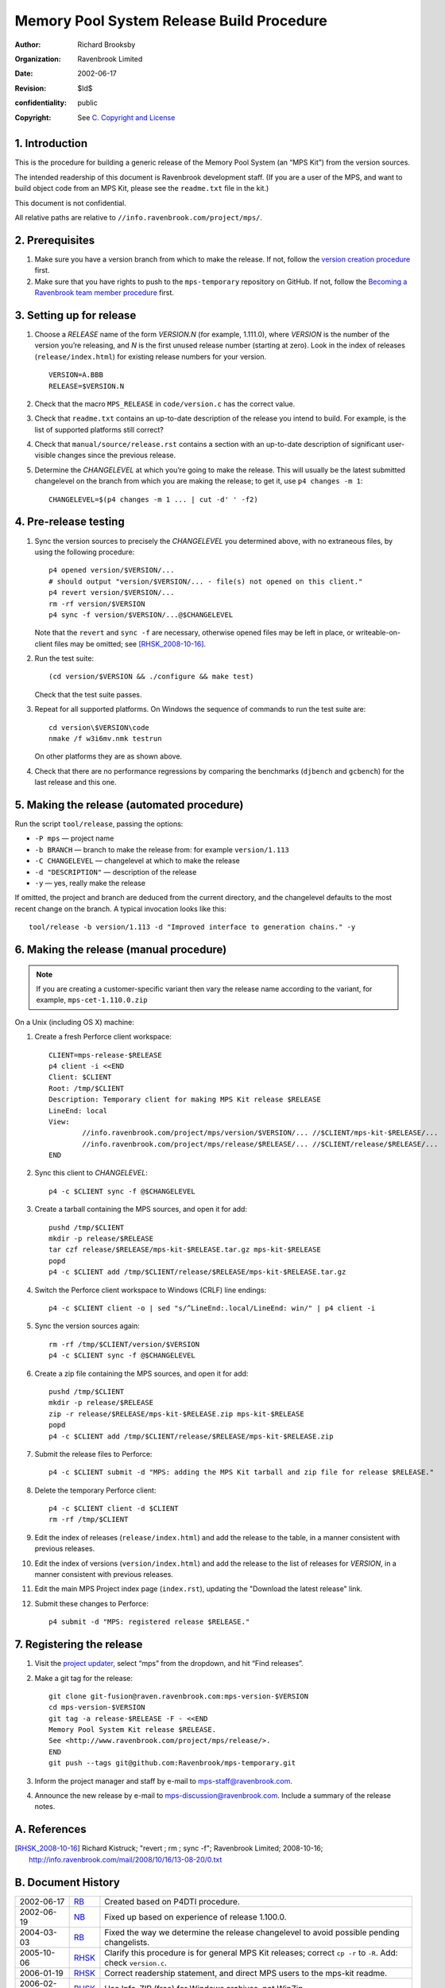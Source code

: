 Memory Pool System Release Build Procedure
==========================================
:author: Richard Brooksby
:organization: Ravenbrook Limited
:date: 2002-06-17
:revision: $Id$
:confidentiality: public
:copyright: See `C. Copyright and License`_


1. Introduction
---------------

This is the procedure for building a generic release of the Memory Pool
System (an “MPS Kit”) from the version sources.

The intended readership of this document is Ravenbrook development
staff. (If you are a user of the MPS, and want to build object code from
an MPS Kit, please see the ``readme.txt`` file in the kit.)

This document is not confidential.

All relative paths are relative to
``//info.ravenbrook.com/project/mps/``.


2. Prerequisites
----------------

#. Make sure you have a version branch from which to make the release.
   If not, follow the `version creation procedure <version-create>`_
   first.

   .. _version-create: version-create

#. Make sure that you have rights to push to the ``mps-temporary``
   repository on GitHub. If not, follow the `Becoming a Ravenbrook
   team member procedure <git-fusion>`_ first.

   .. _git-fusion: https://info.ravenbrook.com/procedure/git-fusion


3. Setting up for release
-------------------------

#. Choose a *RELEASE* name of the form *VERSION.N* (for example,
   1.111.0), where *VERSION* is the number of the version you’re
   releasing, and *N* is the first unused release number (starting at
   zero). Look in the index of releases (``release/index.html``) for
   existing release numbers for your version. ::

        VERSION=A.BBB
        RELEASE=$VERSION.N

#. Check that the macro ``MPS_RELEASE`` in ``code/version.c`` has the
   correct value.

#. Check that ``readme.txt`` contains an up-to-date description of the
   release you intend to build. For example, is the list of supported
   platforms still correct?

#. Check that ``manual/source/release.rst`` contains a section with an
   up-to-date description of significant user-visible changes since
   the previous release.

#. Determine the *CHANGELEVEL* at which you’re going to make the
   release. This will usually be the latest submitted changelevel on
   the branch from which you are making the release; to get it, use
   ``p4 changes -m 1``::

        CHANGELEVEL=$(p4 changes -m 1 ... | cut -d' ' -f2)


4. Pre-release testing
----------------------

#. Sync the version sources to precisely the *CHANGELEVEL* you
   determined above, with no extraneous files, by using the following
   procedure::

        p4 opened version/$VERSION/...
        # should output "version/$VERSION/... - file(s) not opened on this client."
        p4 revert version/$VERSION/...
        rm -rf version/$VERSION
        p4 sync -f version/$VERSION/...@$CHANGELEVEL

   Note that the ``revert`` and ``sync -f`` are necessary, otherwise
   opened files may be left in place, or writeable-on-client files may
   be omitted; see [RHSK_2008-10-16]_.

#. Run the test suite::

        (cd version/$VERSION && ./configure && make test)

   Check that the test suite passes.

#. Repeat for all supported platforms. On Windows the sequence of
   commands to run the test suite are::

        cd version\$VERSION\code
        nmake /f w3i6mv.nmk testrun

   On other platforms they are as shown above.

#. Check that there are no performance regressions by comparing the
   benchmarks (``djbench`` and ``gcbench``) for the last release and
   this one.


5. Making the release (automated procedure)
-------------------------------------------

Run the script ``tool/release``, passing the options:

* ``-P mps`` — project name
* ``-b BRANCH`` — branch to make the release from: for example ``version/1.113``
* ``-C CHANGELEVEL`` — changelevel at which to make the release
* ``-d "DESCRIPTION"`` — description of the release
* ``-y`` — yes, really make the release

If omitted, the project and branch are deduced from the current
directory, and the changelevel defaults to the most recent change on
the branch. A typical invocation looks like this::

    tool/release -b version/1.113 -d "Improved interface to generation chains." -y


6. Making the release (manual procedure)
----------------------------------------

.. note::

   If you are creating a customer-specific variant then vary the
   release name according to the variant, for example,
   ``mps-cet-1.110.0.zip``

On a Unix (including OS X) machine:

#. Create a fresh Perforce client workspace::

        CLIENT=mps-release-$RELEASE
        p4 client -i <<END
        Client: $CLIENT
        Root: /tmp/$CLIENT
        Description: Temporary client for making MPS Kit release $RELEASE
        LineEnd: local
        View:
                //info.ravenbrook.com/project/mps/version/$VERSION/... //$CLIENT/mps-kit-$RELEASE/...
                //info.ravenbrook.com/project/mps/release/$RELEASE/... //$CLIENT/release/$RELEASE/...
	END

#. Sync this client to *CHANGELEVEL*::

        p4 -c $CLIENT sync -f @$CHANGELEVEL

#. Create a tarball containing the MPS sources, and open it for add::

        pushd /tmp/$CLIENT
        mkdir -p release/$RELEASE
        tar czf release/$RELEASE/mps-kit-$RELEASE.tar.gz mps-kit-$RELEASE
        popd
        p4 -c $CLIENT add /tmp/$CLIENT/release/$RELEASE/mps-kit-$RELEASE.tar.gz

#. Switch the Perforce client workspace to Windows (CRLF) line
   endings::

        p4 -c $CLIENT client -o | sed "s/^LineEnd:.local/LineEnd: win/" | p4 client -i

#. Sync the version sources again::

        rm -rf /tmp/$CLIENT/version/$VERSION
	p4 -c $CLIENT sync -f @$CHANGELEVEL

#. Create a zip file containing the MPS sources, and open it for add::

        pushd /tmp/$CLIENT
        mkdir -p release/$RELEASE
        zip -r release/$RELEASE/mps-kit-$RELEASE.zip mps-kit-$RELEASE
        popd
        p4 -c $CLIENT add /tmp/$CLIENT/release/$RELEASE/mps-kit-$RELEASE.zip

#. Submit the release files to Perforce::

        p4 -c $CLIENT submit -d "MPS: adding the MPS Kit tarball and zip file for release $RELEASE."

#. Delete the temporary Perforce client::

        p4 -c $CLIENT client -d $CLIENT
        rm -rf /tmp/$CLIENT

#. Edit the index of releases (``release/index.html``) and add the
   release to the table, in a manner consistent with previous releases.

#. Edit the index of versions (``version/index.html``) and add the
   release to the list of releases for *VERSION*, in a manner consistent
   with previous releases.

#. Edit the main MPS Project index page (``index.rst``), updating the
   "Download the latest release" link.

#. Submit these changes to Perforce::

        p4 submit -d "MPS: registered release $RELEASE."


7. Registering the release
--------------------------

#. Visit the `project
   updater <http://info.ravenbrook.com/infosys/cgi/data_update.cgi>`__,
   select “mps” from the dropdown, and hit “Find releases”.

#. Make a git tag for the release::

        git clone git-fusion@raven.ravenbrook.com:mps-version-$VERSION
        cd mps-version-$VERSION
        git tag -a release-$RELEASE -F - <<END
        Memory Pool System Kit release $RELEASE.
        See <http://www.ravenbrook.com/project/mps/release/>.
        END
        git push --tags git@github.com:Ravenbrook/mps-temporary.git

#. Inform the project manager and staff by e-mail to
   mps-staff@ravenbrook.com.

#. Announce the new release by e-mail to
   mps-discussion@ravenbrook.com. Include a summary of the release
   notes.


A. References
-------------

.. [RHSK_2008-10-16] Richard Kistruck; "revert ; rm ; sync -f";
   Ravenbrook Limited; 2008-10-16;
   http://info.ravenbrook.com/mail/2008/10/16/13-08-20/0.txt


B. Document History
-------------------

==========  =====  ==========================================================
2002-06-17  RB_    Created based on P4DTI procedure.
2002-06-19  NB_    Fixed up based on experience of release 1.100.0.
2004-03-03  RB_    Fixed the way we determine the release changelevel to avoid possible pending changelists.
2005-10-06  RHSK_  Clarify this procedure is for general MPS Kit releases; correct ``cp -r`` to ``-R``. Add: check ``version.c``.
2006-01-19  RHSK_  Correct readership statement, and direct MPS users to the mps-kit readme.
2006-02-16  RHSK_  Use Info-ZIP (free) for Windows archives, not WinZip.
2007-07-05  RHSK_  Releasename now also in ``w3build.bat``.
2008-01-07  RHSK_  Release changelevel was in ``issue.cgi``, now in ``data.py``.
2010‑10‑06  GDR_   Use the project updater to register new releases.
2012‑09‑13  RB_    Don’t copy the ``readme.txt`` to the release directory, since it no longer has that dual role; make the ZIP file on a Unix box with the zip utility, since compatibility has improved.
2013-03-08  GDR_   Add testing step.
2012‑09‑24  RB_    Make sure ZIP files contain files with Windows line endings. Use a fresh Perforce client to avoid any possibility of a clash with working files. Different archive name for custom variants.
2013-03-20  GDR_   Ensure that manual HTML is up to date before making a release.
2014-01-13  GDR_   Make procedure less error-prone by giving exact sequence of commands (where possible) based on experience of release 1.112.0.
==========  =====  ==========================================================

.. _RB: mailto:rb@ravenbrook.com
.. _NB: mailto:nb@ravenbrook.com
.. _RHSK: mailto:rhsk@ravenbrook.com
.. _GDR: mailto:gdr@ravenbrook.com


C. Copyright and License
------------------------

This document is copyright © 2002–2013 `Ravenbrook
Limited <http://www.ravenbrook.com/>`__. All rights reserved. This is an
open source license. Contact Ravenbrook for commercial licensing
options.

Redistribution and use in source and binary forms, with or without
modification, are permitted provided that the following conditions are
met:

#. Redistributions of source code must retain the above copyright
   notice, this list of conditions and the following disclaimer.
#. Redistributions in binary form must reproduce the above copyright
   notice, this list of conditions and the following disclaimer in the
   documentation and/or other materials provided with the distribution.
#. Redistributions in any form must be accompanied by information on how
   to obtain complete source code for the this software and any
   accompanying software that uses this software. The source code must
   either be included in the distribution or be available for no more
   than the cost of distribution plus a nominal fee, and must be freely
   redistributable under reasonable conditions. For an executable file,
   complete source code means the source code for all modules it
   contains. It does not include source code for modules or files that
   typically accompany the major components of the operating system on
   which the executable file runs.

**This software is provided by the copyright holders and contributors
“as is” and any express or implied warranties, including, but not
limited to, the implied warranties of merchantability, fitness for a
particular purpose, or non-infringement, are disclaimed. In no event
shall the copyright holders and contributors be liable for any direct,
indirect, incidental, special, exemplary, or consequential damages
(including, but not limited to, procurement of substitute goods or
services; loss of use, data, or profits; or business interruption)
however caused and on any theory of liability, whether in contract,
strict liability, or tort (including negligence or otherwise) arising in
any way out of the use of this software, even if advised of the
possibility of such damage.**
